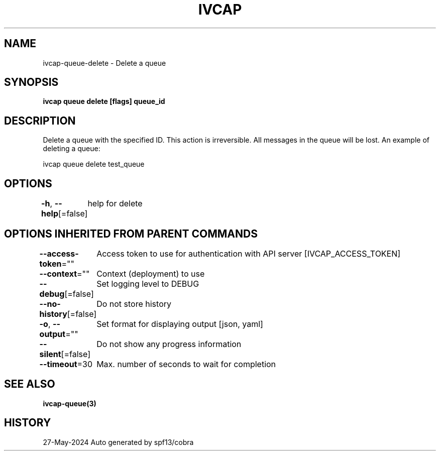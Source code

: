 .nh
.TH "IVCAP" "3" "May 2024" "Auto generated by spf13/cobra" ""

.SH NAME
.PP
ivcap-queue-delete - Delete a queue


.SH SYNOPSIS
.PP
\fBivcap queue delete [flags] queue_id\fP


.SH DESCRIPTION
.PP
Delete a queue with the specified ID. This action is irreversible. All messages in the queue will be lost.
An example of deleting a queue:

.PP
ivcap queue delete test_queue


.SH OPTIONS
.PP
\fB-h\fP, \fB--help\fP[=false]
	help for delete


.SH OPTIONS INHERITED FROM PARENT COMMANDS
.PP
\fB--access-token\fP=""
	Access token to use for authentication with API server [IVCAP_ACCESS_TOKEN]

.PP
\fB--context\fP=""
	Context (deployment) to use

.PP
\fB--debug\fP[=false]
	Set logging level to DEBUG

.PP
\fB--no-history\fP[=false]
	Do not store history

.PP
\fB-o\fP, \fB--output\fP=""
	Set format for displaying output [json, yaml]

.PP
\fB--silent\fP[=false]
	Do not show any progress information

.PP
\fB--timeout\fP=30
	Max. number of seconds to wait for completion


.SH SEE ALSO
.PP
\fBivcap-queue(3)\fP


.SH HISTORY
.PP
27-May-2024 Auto generated by spf13/cobra

